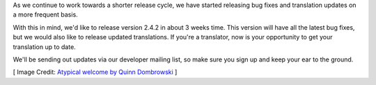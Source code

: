 .. title: Bugs, Translations, and Another Release
.. slug: 2016/05/19/bugs-translations-and-another-release
.. date: 2016-05-19 16:00:00 UTC
.. tags:
.. category:
.. link:
.. description:
.. type: text
.. previewimage: /cover-images/bugs-translations-and-another-release.jpg

As we continue to work towards a shorter release cycle, we have started releasing bug fixes and translation updates on a more frequent basis.

With this in mind, we'd like to release version 2.4.2 in about 3 weeks time. This version will have all the latest bug fixes, but we would also like to release updated translations. If you're a translator, now is your opportunity to get your translation up to date.

We'll be sending out updates via our developer mailing list, so make sure you sign up and keep your ear to the ground.

[ Image Credit: `Atypical welcome by Quinn Dombrowski`_ ]

.. _Atypical welcome by Quinn Dombrowski: https://www.flickr.com/photos/quinnanya/5889720469/
